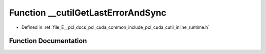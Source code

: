.. _exhale_function_cutil__inline__runtime_8h_1a15794992a8b2597085cfc2a62f16b83e:

Function __cutilGetLastErrorAndSync
===================================

- Defined in :ref:`file_E__pcl_docs_pcl_cuda_common_include_pcl_cuda_cutil_inline_runtime.h`


Function Documentation
----------------------


.. doxygenfunction:: __cutilGetLastErrorAndSync(const char *, const char *, const int)
